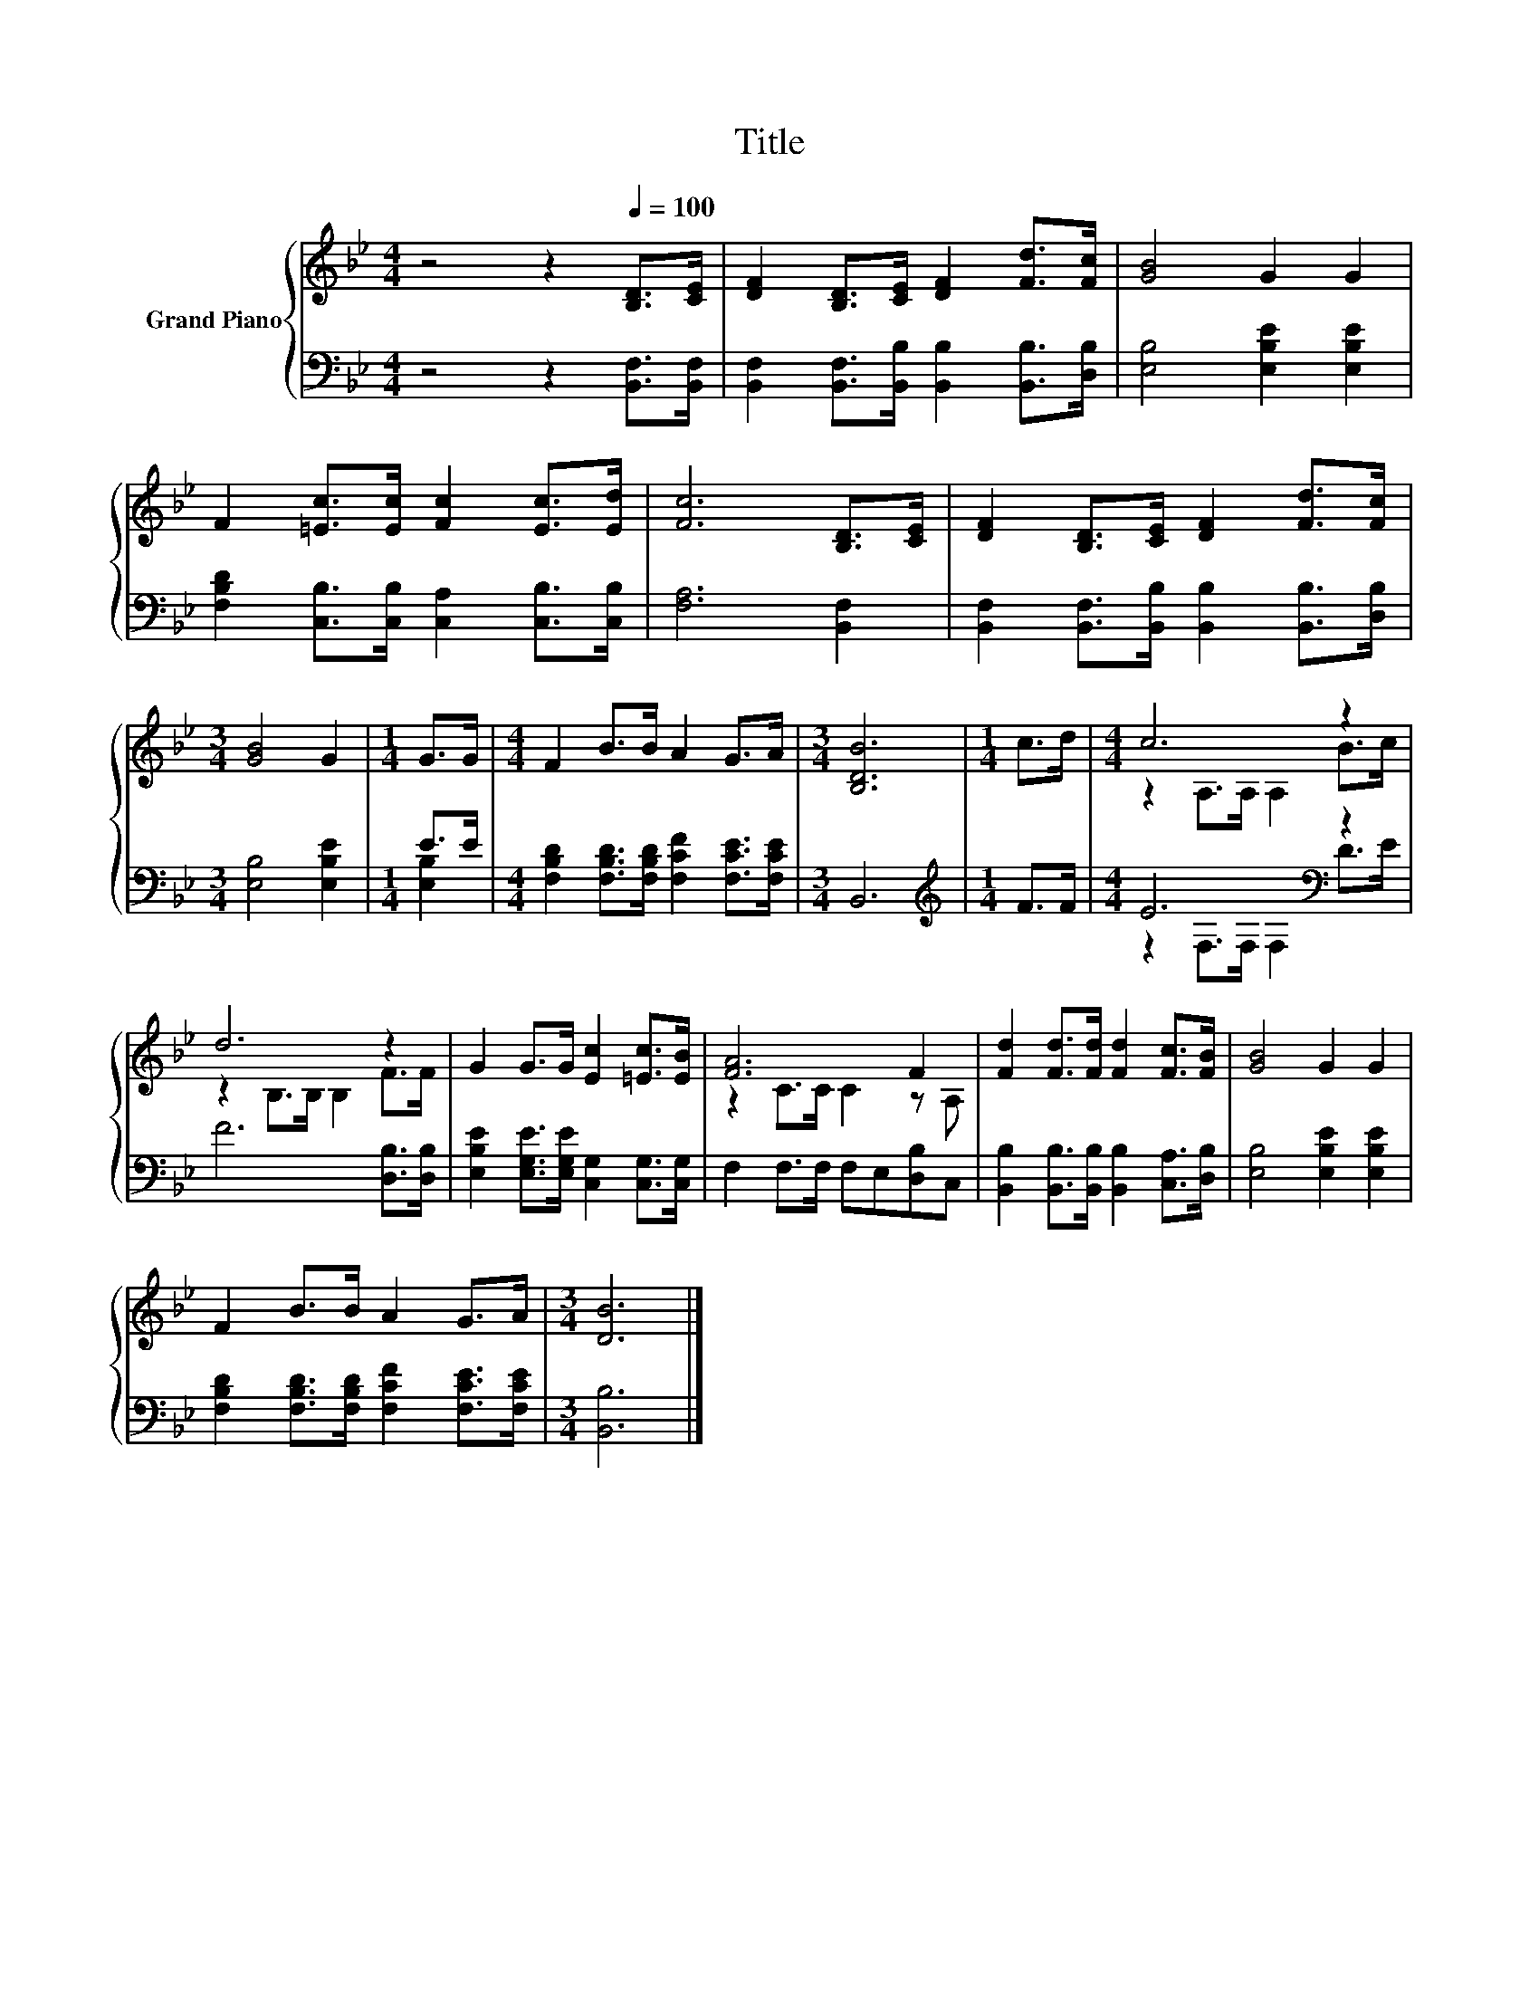 X:1
T:Title
%%score { ( 1 4 ) | ( 2 3 ) }
L:1/8
M:4/4
K:Bb
V:1 treble nm="Grand Piano"
V:4 treble 
V:2 bass 
V:3 bass 
V:1
 z4 z2[Q:1/4=100] [B,D]>[CE] | [DF]2 [B,D]>[CE] [DF]2 [Fd]>[Fc] | [GB]4 G2 G2 | %3
 F2 [=Ec]>[Ec] [Fc]2 [Ec]>[Ed] | [Fc]6 [B,D]>[CE] | [DF]2 [B,D]>[CE] [DF]2 [Fd]>[Fc] | %6
[M:3/4] [GB]4 G2 |[M:1/4] G>G |[M:4/4] F2 B>B A2 G>A |[M:3/4] [B,DB]6 |[M:1/4] c>d |[M:4/4] c6 z2 | %12
 d6 z2 | G2 G>G [Ec]2 [=Ec]>[EB] | [FA]6 F2 | [Fd]2 [Fd]>[Fd] [Fd]2 [Fc]>[FB] | [GB]4 G2 G2 | %17
 F2 B>B A2 G>A |[M:3/4] [DB]6 |] %19
V:2
 z4 z2 [B,,F,]>[B,,F,] | [B,,F,]2 [B,,F,]>[B,,B,] [B,,B,]2 [B,,B,]>[D,B,] | %2
 [E,B,]4 [E,B,E]2 [E,B,E]2 | [F,B,D]2 [C,B,]>[C,B,] [C,A,]2 [C,B,]>[C,B,] | [F,A,]6 [B,,F,]2 | %5
 [B,,F,]2 [B,,F,]>[B,,B,] [B,,B,]2 [B,,B,]>[D,B,] |[M:3/4] [E,B,]4 [E,B,E]2 |[M:1/4] E>E | %8
[M:4/4] [F,B,D]2 [F,B,D]>[F,B,D] [F,CF]2 [F,CE]>[F,CE] |[M:3/4] B,,6 |[M:1/4][K:treble] F>F | %11
[M:4/4] E6[K:bass] z2 | F6 [D,B,]>[D,B,] | [E,B,E]2 [E,G,E]>[E,G,E] [C,G,]2 [C,G,]>[C,G,] | %14
 F,2 F,>F, F,E,[D,B,]C, | [B,,B,]2 [B,,B,]>[B,,B,] [B,,B,]2 [C,A,]>[D,B,] | %16
 [E,B,]4 [E,B,E]2 [E,B,E]2 | [F,B,D]2 [F,B,D]>[F,B,D] [F,CF]2 [F,CE]>[F,CE] |[M:3/4] [B,,B,]6 |] %19
V:3
 x8 | x8 | x8 | x8 | x8 | x8 |[M:3/4] x6 |[M:1/4] [E,B,]2 |[M:4/4] x8 |[M:3/4] x6 | %10
[M:1/4][K:treble] x2 |[M:4/4] z2[K:bass] F,>F, F,2 D>E | x8 | x8 | x8 | x8 | x8 | x8 |[M:3/4] x6 |] %19
V:4
 x8 | x8 | x8 | x8 | x8 | x8 |[M:3/4] x6 |[M:1/4] x2 |[M:4/4] x8 |[M:3/4] x6 |[M:1/4] x2 | %11
[M:4/4] z2 A,>A, A,2 B>c | z2 B,>B, B,2 F>F | x8 | z2 C>C C2 z A, | x8 | x8 | x8 |[M:3/4] x6 |] %19

